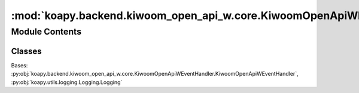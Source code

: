 :mod:`koapy.backend.kiwoom_open_api_w.core.KiwoomOpenApiWLoggingEventHandler`
=============================================================================

.. py:module:: koapy.backend.kiwoom_open_api_w.core.KiwoomOpenApiWLoggingEventHandler


Module Contents
---------------

Classes
~~~~~~~

.. autoapisummary::

   koapy.backend.kiwoom_open_api_w.core.KiwoomOpenApiWLoggingEventHandler.KiwoomOpenApiWLoggingEventHandler




.. class:: KiwoomOpenApiWLoggingEventHandler(control)


   Bases: :py:obj:`koapy.backend.kiwoom_open_api_w.core.KiwoomOpenApiWEventHandler.KiwoomOpenApiWEventHandler`, :py:obj:`koapy.utils.logging.Logging.Logging`

   .. method:: OnReceiveTrData(self, scrnno, rqname, trcode, recordname, prevnext)


   .. method:: OnReceiveRealData(self, code, realtype, realdata)


   .. method:: OnReceiveMsg(self, scrnno, rqname, trcode, msg)


   .. method:: OnReceiveChejanData(self, gubun, itemcnt, fidlist)


   .. method:: OnEventConnect(self, errcode)



